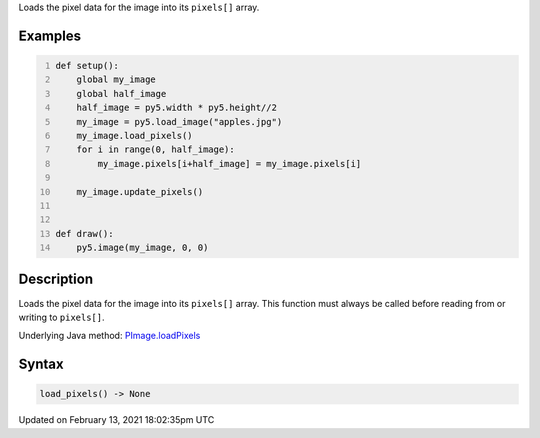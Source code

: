 .. title: load_pixels()
.. slug: py5image_load_pixels
.. date: 2021-02-13 18:02:35 UTC+00:00
.. tags:
.. category:
.. link:
.. description: py5 load_pixels() documentation
.. type: text

Loads the pixel data for the image into its ``pixels[]`` array.

Examples
========

.. raw:: html

    <div class="example-table">

.. raw:: html

    <div class="example-row"><div class="example-cell-image">

.. image:: /images/reference/Py5Image_load_pixels_0.png
    :alt: example picture for load_pixels()

.. raw:: html

    </div><div class="example-cell-code">

.. code:: python
    :number-lines:

    def setup():
        global my_image
        global half_image
        half_image = py5.width * py5.height//2
        my_image = py5.load_image("apples.jpg")
        my_image.load_pixels()
        for i in range(0, half_image):
            my_image.pixels[i+half_image] = my_image.pixels[i]

        my_image.update_pixels()


    def draw():
        py5.image(my_image, 0, 0)

.. raw:: html

    </div></div>

.. raw:: html

    </div>

Description
===========

Loads the pixel data for the image into its ``pixels[]`` array. This function must always be called before reading from or writing to ``pixels[]``.

Underlying Java method: `PImage.loadPixels <https://processing.org/reference/PImage_loadPixels_.html>`_

Syntax
======

.. code:: python

    load_pixels() -> None

Updated on February 13, 2021 18:02:35pm UTC

